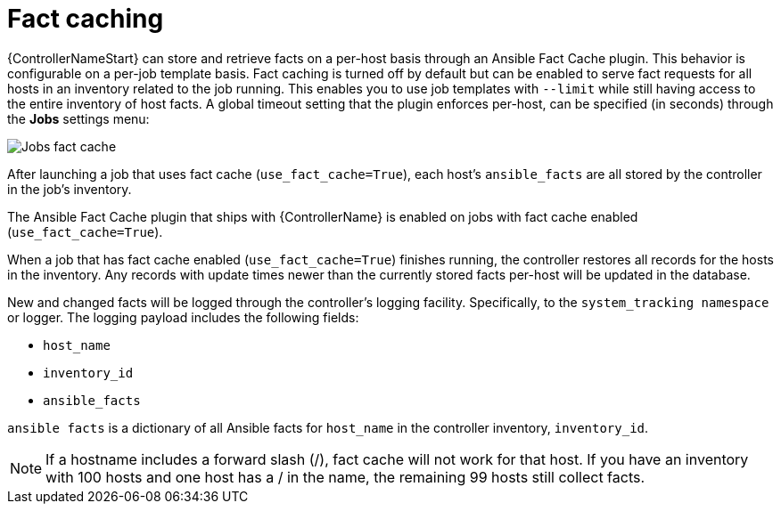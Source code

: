 [id="controller-fact-caching"]

= Fact caching

{ControllerNameStart} can store and retrieve facts on a per-host basis through an Ansible Fact Cache plugin. 
This behavior is configurable on a per-job template basis. 
Fact caching is turned off by default but can be enabled to serve fact requests for all hosts in an inventory related to the job running. 
This enables you to use job templates with `--limit` while still having access to the entire inventory of host facts. 
A global timeout setting that the plugin enforces per-host, can be specified (in seconds) through the *Jobs* settings menu:

image::ug-jobs-fact-cache-timeout.png[Jobs fact cache]

After launching a job that uses fact cache (`use_fact_cache=True`), each host's `ansible_facts` are all stored by the controller in the job's inventory.

The Ansible Fact Cache plugin that ships with {ControllerName} is enabled on jobs with fact cache enabled (`use_fact_cache=True`).

When a job that has fact cache enabled (`use_fact_cache=True`) finishes running, the controller restores all records for the hosts in the inventory. 
Any records with update times newer than the currently stored facts per-host will be updated in the database.

New and changed facts will be logged through the controller's logging facility. 
Specifically, to the `system_tracking namespace` or logger. 
The logging payload includes the following fields:

* `host_name`
* `inventory_id`
* `ansible_facts`

`ansible facts` is a dictionary of all Ansible facts for `host_name` in the controller inventory, `inventory_id`.

[NOTE]
====
If a hostname includes a forward slash (/), fact cache will not work for that host. 
If you have an inventory with 100 hosts and one host has a / in the name, the remaining 99 hosts still collect facts.
====